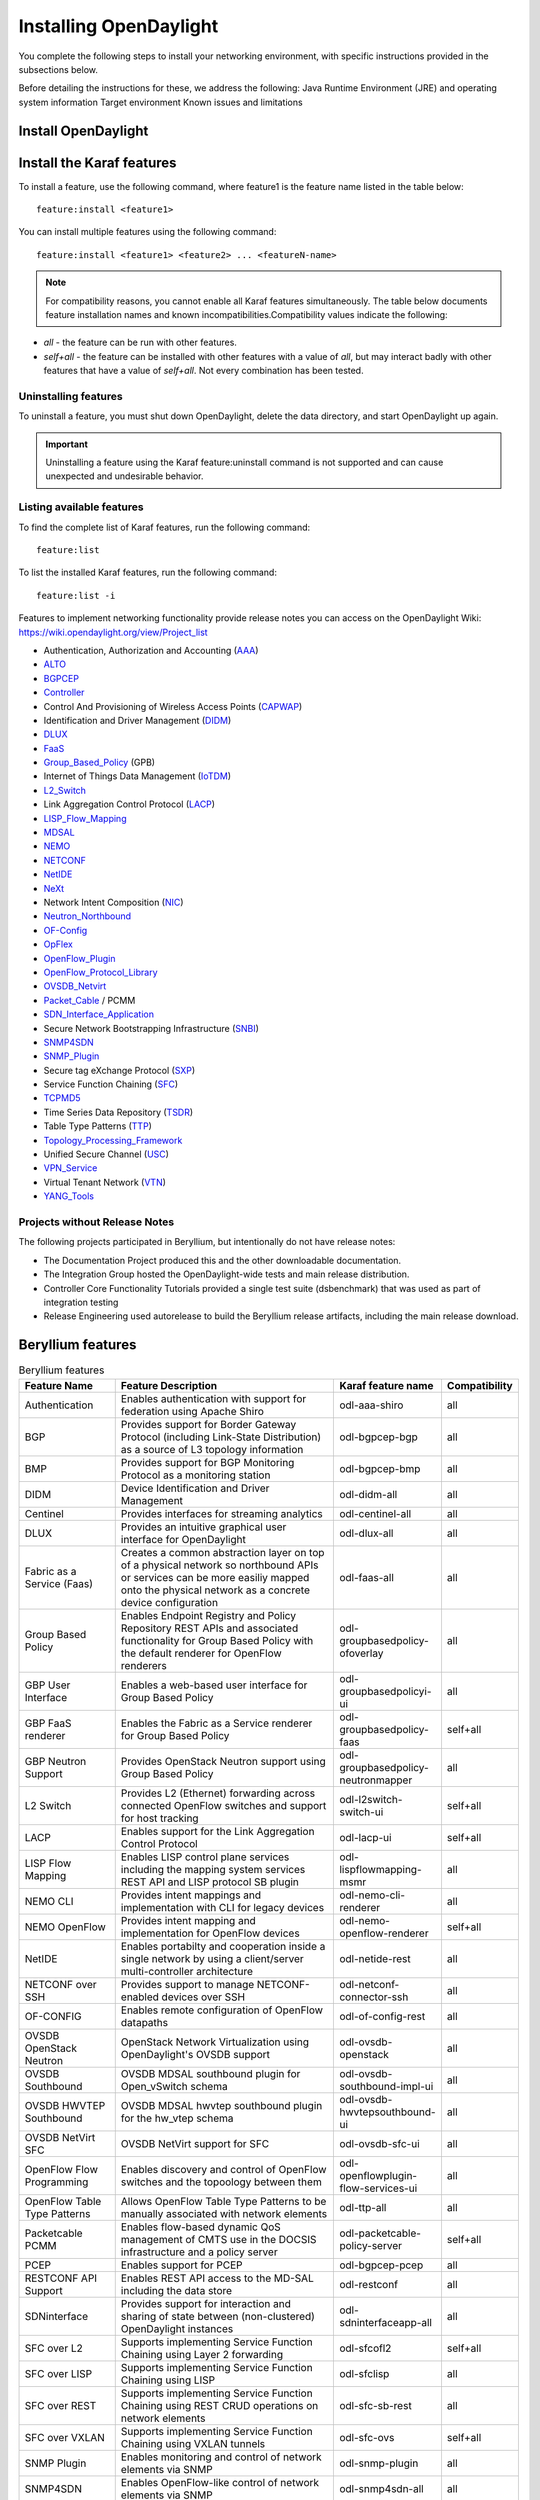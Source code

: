 Installing OpenDaylight
=======================

You complete the following steps to install your networking environment, with
specific instructions provided in the subsections below.

Before detailing the instructions for these, we address the following:
Java Runtime Environment (JRE) and operating system information
Target environment
Known issues and limitations


Install OpenDaylight
--------------------

Install the Karaf features
--------------------------
To install a feature, use the following command, where feature1 is the feature
name listed in the table below::

    feature:install <feature1>

You can install multiple features using the following command::


    feature:install <feature1> <feature2> ... <featureN-name>

.. note:: For compatibility reasons, you cannot enable all Karaf features
   simultaneously. The table below documents feature installation names and
   known incompatibilities.Compatibility values indicate the following:

* *all* - the feature can be run with other features.
* *self+all* - the feature can be installed with other features with a value of
  *all*, but may interact badly with other features that have a value of
  *self+all*. Not every combination has been tested.

Uninstalling features
^^^^^^^^^^^^^^^^^^^^^
To uninstall a feature, you must shut down OpenDaylight, delete the data
directory, and start OpenDaylight up again.

.. important:: Uninstalling a feature using the Karaf feature:uninstall command
   is not supported and can cause unexpected and undesirable behavior.

Listing available features
^^^^^^^^^^^^^^^^^^^^^^^^^^
To find the complete list of Karaf features, run the following command::

    feature:list

To list the installed Karaf features, run the following command::

    feature:list -i

Features to implement networking functionality provide release notes you can
access on the OpenDaylight Wiki: https://wiki.opendaylight.org/view/Project_list

* Authentication, Authorization and Accounting (AAA_)
* ALTO_
* BGPCEP_
* Controller_
* Control And Provisioning of Wireless Access Points (CAPWAP_)
* Identification and Driver Management (DIDM_)
* DLUX_
* FaaS_
* Group_Based_Policy_ (GPB)
* Internet of Things Data Management (IoTDM_)
* L2_Switch_
* Link Aggregation Control Protocol (LACP_)
* LISP_Flow_Mapping_
* MDSAL_
* NEMO_
* NETCONF_
* NetIDE_
* NeXt_
* Network Intent Composition (NIC_)
* Neutron_Northbound_
* OF-Config_
* OpFlex_
* OpenFlow_Plugin_
* OpenFlow_Protocol_Library_
* OVSDB_Netvirt_
* Packet_Cable_ / PCMM
* SDN_Interface_Application_
* Secure Network Bootstrapping Infrastructure (SNBI_)
* SNMP4SDN_
* SNMP_Plugin_
* Secure tag eXchange Protocol (SXP_)
* Service Function Chaining (SFC_)
* TCPMD5_
* Time Series Data Repository (TSDR_)
* Table Type Patterns (TTP_)
* Topology_Processing_Framework_
* Unified Secure Channel (USC_)
* VPN_Service_
* Virtual Tenant Network (VTN_)
* YANG_Tools_

Projects without Release Notes
^^^^^^^^^^^^^^^^^^^^^^^^^^^^^^
The following projects participated in Beryllium, but intentionally do not have
release notes:

* The Documentation Project produced this and the other downloadable
  documentation.
* The Integration Group hosted the OpenDaylight-wide tests and main release
  distribution.
* Controller Core Functionality Tutorials provided a single test suite
  (dsbenchmark) that was used as part of integration testing
* Release Engineering used autorelease to build the Beryllium release artifacts,
  including the main release download.

Beryllium features
------------------

.. list-table:: Beryllium features
    :widths: 10 25 10 5
    :header-rows: 1

    * - Feature Name
      - Feature Description
      - Karaf feature name
      - Compatibility

    * - Authentication
      - Enables authentication with support for federation using Apache Shiro
      - odl-aaa-shiro
      - all

    * - BGP
      - Provides support for Border Gateway Protocol (including Link-State
        Distribution) as a source of L3 topology information
      - odl-bgpcep-bgp
      - all

    * - BMP
      - Provides support for BGP Monitoring Protocol as a monitoring station
      - odl-bgpcep-bmp
      - all

    * - DIDM
      - Device Identification and Driver Management
      - odl-didm-all
      - all

    * - Centinel
      - Provides interfaces for streaming analytics
      - odl-centinel-all
      - all

    * - DLUX
      - Provides an intuitive graphical user interface for OpenDaylight
      - odl-dlux-all
      - all
    * - Fabric as a Service (Faas)
      - Creates a common abstraction layer on top of a physical network so
        northbound APIs or services can be more easiliy mapped onto the
        physical network as a concrete device configuration
      - odl-faas-all
      - all

    * - Group Based Policy
      - Enables Endpoint Registry and Policy Repository REST APIs and associated
        functionality for Group Based Policy with the default renderer for
        OpenFlow renderers
      - odl-groupbasedpolicy-ofoverlay
      - all

    * - GBP User Interface
      - Enables a web-based user interface for Group Based Policy
      - odl-groupbasedpolicyi-ui
      - all

    * - GBP FaaS renderer
      - Enables the Fabric as a Service renderer for Group Based Policy
      - odl-groupbasedpolicy-faas
      - self+all

    * - GBP Neutron Support
      - Provides OpenStack Neutron support using Group Based Policy
      - odl-groupbasedpolicy-neutronmapper
      - all

    * - L2 Switch
      - Provides L2 (Ethernet) forwarding across connected OpenFlow switches and
        support for host tracking
      - odl-l2switch-switch-ui
      - self+all

    * - LACP
      - Enables support for the Link Aggregation Control Protocol
      - odl-lacp-ui
      - self+all

    * - LISP Flow Mapping
      - Enables LISP control plane services including the mapping system
        services REST API and LISP protocol SB plugin
      - odl-lispflowmapping-msmr
      - all

    * - NEMO CLI
      - Provides intent mappings and implementation with CLI for legacy devices
      - odl-nemo-cli-renderer
      - all

    * - NEMO OpenFlow
      - Provides intent mapping and implementation for OpenFlow devices
      - odl-nemo-openflow-renderer
      - self+all

    * - NetIDE
      - Enables portabilty and cooperation inside a single network by using a
        client/server multi-controller architecture
      - odl-netide-rest
      - all

    * - NETCONF over SSH
      - Provides support to manage NETCONF-enabled devices over SSH
      - odl-netconf-connector-ssh
      - all

    * - OF-CONFIG
      - Enables remote configuration of OpenFlow datapaths
      - odl-of-config-rest
      - all

    * - OVSDB OpenStack Neutron
      - OpenStack Network Virtualization using OpenDaylight's OVSDB support
      - odl-ovsdb-openstack
      - all

    * - OVSDB Southbound
      - OVSDB MDSAL southbound plugin for Open_vSwitch schema
      - odl-ovsdb-southbound-impl-ui
      - all

    * - OVSDB HWVTEP Southbound
      - OVSDB MDSAL hwvtep southbound plugin for the hw_vtep schema
      - odl-ovsdb-hwvtepsouthbound-ui
      - all

    * - OVSDB NetVirt SFC
      - OVSDB NetVirt support for SFC
      - odl-ovsdb-sfc-ui
      - all

    * - OpenFlow Flow Programming
      - Enables discovery and control of OpenFlow switches and the topoology
        between them
      - odl-openflowplugin-flow-services-ui
      - all

    * - OpenFlow Table Type Patterns
      - Allows OpenFlow Table Type Patterns to be manually associated with
        network elements
      - odl-ttp-all
      - all

    * - Packetcable PCMM
      - Enables flow-based dynamic QoS management of CMTS use in the DOCSIS
        infrastructure and a policy server
      - odl-packetcable-policy-server
      - self+all

    * - PCEP
      - Enables support for PCEP
      - odl-bgpcep-pcep
      - all

    * - RESTCONF API Support
      - Enables REST API access to the MD-SAL including the data store
      - odl-restconf
      - all

    * - SDNinterface
      - Provides support for interaction and sharing of state between
        (non-clustered) OpenDaylight instances
      - odl-sdninterfaceapp-all
      - all

    * - SFC over L2
      - Supports implementing Service Function Chaining using Layer 2
        forwarding
      - odl-sfcofl2
      - self+all

    * - SFC over LISP
      - Supports implementing Service Function Chaining using LISP
      - odl-sfclisp
      - all

    * - SFC over REST
      - Supports implementing Service Function Chaining using REST CRUD
        operations on network elements
      - odl-sfc-sb-rest
      - all

    * - SFC over VXLAN
      - Supports implementing Service Function Chaining using VXLAN tunnels
      - odl-sfc-ovs
      - self+all

    * - SNMP Plugin
      - Enables monitoring and control of network elements via SNMP
      - odl-snmp-plugin
      - all

    * - SNMP4SDN
      - Enables OpenFlow-like control of network elements via SNMP
      - odl-snmp4sdn-all
      - all

    * - SSSD Federated Authentication
      - Enables support for federated authentication using SSSD
      - odl-aaa-sssd-plugin
      - all

    * - Secure tag eXchange Protocol (SXP)
      - Enables distribution of shared tags to network devices
      - odl-sxp-controller
      - all

    * - Time Series Data Repository (TSDR)
      - Enables support for storing and querying time series data with the
        default data collector for OpenFlow statistics the default data store
        for HSQLDB
      - odl-tsdr-hsqldb-all
      - all

    * - TSDR Data Collectors
      - Enables support for various TSDR data sources (collectors) including
        OpenFlow statistics, NetFlow statistics, NetFlow statistics, SNMP data,
        Syslog, and OpenDaylight (controller) metrics
      - odl-tsdr-openflow-statistics-collector,
        odl-tsdr-netflow-statistics-collector,
        odl-tsdr-snmp-data-collector,
        odl-tsdr-syslog-collector,
        odl-tsdr-controller-metrics-collector
      - all

    * - TSDR Data Stores
      - Enables support for TSDR data stores including HSQLDB, HBase, and
        Cassandra
      - odl-tsdr-hsqldb, odl-tsdr-hbase, or odl-tsdr-cassandra
      - all

    * - Topology Processing Framework
      - Enables merged and filtered views of network topologies
      - odl-topoprocessing-framework
      - all

    * - Unified Secure Channel (USC)
      - Enables support for secure, remote connections to network devices
      - odl-usc-channel-ui
      - all

    * - VPN Service
      - Enables support for OpenStack VPNaaS
      - odl-vpnservice-core
      - all

    * - VTN Manager
      - Enables Virtual Tenant Network support
      - odl-vtn-manager-rest
      - self+all

    * - VTN Manager Neutron
      - Enables OpenStack Neutron support of VTN Manager
      - odl-vtn-manager-neutron
      - self+all


Other Beryllium features
------------------------
.. image:: images/be-nonfeatures.png

Experimental Beryllium Features
-------------------------------
The following functionality is labeled as experimental in OpenDaylight
Beryllium and should be used accordingly. In general, it is not supposed to be
used in production unless its limitations are well understood by those
deploying it.

.. image:: images/be-exp-features-1.png

.. image:: images/be-exp-features-2.png

Install support for REST APIs
-----------------------------
Most components that offer REST APIs will automatically load the RESTCONF API
Support component, but if for whatever reason they seem to be missing, install
the “odl-restconf” feature to activate this support.


Install the DLUX interface
--------------------------
OpenDaylight’s DLUX web interface draws information from topology and host
databases to display information about the topology of the network, flow
statistics, and host locations.

To integrate with OpenDaylight you must enable the DLUX Karaf feature. Each
feature can be enabled or disabled separately. Ensure that you have created a
topology and enabled the MD-SAL feature in the Karaf distribution before you
use DLUX for network management. For more information about enabling the Karaf
features for DLUX, refer to Enable_DLUX_Feature_.

MD-SAL clustering
-----------------
In the Beryllium release and newer, the odl-mdsal-broker installs MD-SAL
clustering automatically.

.. _Enable_DLUX_Feature: https://wiki.opendaylight.org/view/DLUX:Beryllium_System_Test_Plan#Enabling_The_Feature


.. _AAA: https://wiki.opendaylight.org/view/AAA:Beryllium_Release_Notes
.. _ALTO: https://wiki.opendaylight.org/view/ALTO:Beryllium:Release_Notes
.. _BGPCEP: https://wiki.opendaylight.org/view/BGP_LS_PCEP:Beryllium_Release_Notes
.. _CAPWAP: https://wiki.opendaylight.org/view/CAPWAP:Beryllium:Release_Notes
.. _Controller: https://wiki.opendaylight.org/view/OpenDaylight_Controller:Beryllium:Release_Notes
.. _DIDM: https://wiki.opendaylight.org/view/DIDM:_Beryllium_Release_Notes
.. _DLUX: https://wiki.opendaylight.org/view/OpenDaylight_DLUX:Beryllium:Release_Notes
.. _FaaS: https://wiki.opendaylight.org/view/FaaS:Beryllium_Release_Notes
.. _Group_Based_Policy: https://wiki.opendaylight.org/view/Group_Based_Policy_(GBP)/Releases/Beryllium:Beryllium_Release_Notes
.. _IoTDM: https://wiki.opendaylight.org/view/Iotdm:Beryllium_Release_Notes
.. _L2_Switch: https://wiki.opendaylight.org/view/L2_Switch:Beryllium:Release_Notes
.. _LACP: https://wiki.opendaylight.org/view/LACP:Beryllium:Release_Notes
.. _LISP_Flow_Mapping: https://wiki.opendaylight.org/view/OpenDaylight_Lisp_Flow_Mapping:Beryllium_Release_Notes
.. _MDSAL: https://wiki.opendaylight.org/view/MD-SAL:Beryllium:Release_Notes
.. _NEMO: https://wiki.opendaylight.org/view/NEMO:Beryllium:Release_Notes
.. _NETCONF: https://wiki.opendaylight.org/view/OpenDaylight_NETCONF:Beryllium_Release_Notes
.. _NetIDE: https://wiki.opendaylight.org/view/NetIDE:Release_Notes
.. _NeXt: https://wiki.opendaylight.org/view/NeXt:Beryllium_Release_Notes
.. _NIC: https://wiki.opendaylight.org/view/Network_Intent_Composition:Release_Notes
.. _Neutron_Northbound: https://wiki.opendaylight.org/view/NeutronNorthbound:Beryllium:Release_Notes
.. _OF-Config: https://wiki.opendaylight.org/view/OF-CONFIG:Beryllium:Release_Notes
.. _OpFlex: https://wiki.opendaylight.org/view/OpFlex:Beryllium_Release_Notes
.. _OpenFlow_Plugin: https://wiki.opendaylight.org/view/OpenDaylight_OpenFlow_Plugin:Beryllium_Release_Notes
.. _OpenFlow_Protocol_Library: https://wiki.opendaylight.org/view/Openflow_Protocol_Library:Release_Notes:Beryllium_Release_Notes
.. _OVSDB_Netvirt: https://wiki.opendaylight.org/view/OpenDaylight_OVSDB:Beryllium_Release_Notes
.. _Packet_Cable: https://wiki.opendaylight.org/view/PacketCablePCMM:BerylliumReleaseNotes
.. _SDN_Interface_Application: https://wiki.opendaylight.org/view/ODL-SDNi:Beryllium_Release_Notes
.. _SNBI: https://wiki.opendaylight.org/view/SNBI_Berrylium_Release_Notes
.. _SNMP4SDN: https://wiki.opendaylight.org/view/SNMP4SDN:Beryllium_Release_Note
.. _SNMP_Plugin: https://wiki.opendaylight.org/view/SNMP_Plugin:SNMP_Plugin:Beryllium_Release_Notes
.. _SXP: https://wiki.opendaylight.org/view/SXP:Beryllium:Release_Notes
.. _SFC: https://wiki.opendaylight.org/view/Service_Function_Chaining:Beryllium_Release_Notes
.. _TCPMD5: https://wiki.opendaylight.org/view/TCPMD5:Beryllium_Release_Notes
.. _TSDR: https://wiki.opendaylight.org/view/TSDR:Beryllium:Release_Notes
.. _TTP: https://wiki.opendaylight.org/view/Table_Type_Patterns/Beryllium/Release_Notes
.. _Topology_Processing_Framework: https://wiki.opendaylight.org/view/Topology_Processing_Framework:BERYLLIUM_Release_Notes
.. _USC: https://wiki.opendaylight.org/view/USC:Beryllium:Release_Notes
.. _VPN_Service: https://wiki.opendaylight.org/view/Vpnservice:Beryllium_Release_Notes
.. _VTN: https://wiki.opendaylight.org/view/VTN:Beryllium:Release_Notes
.. _YANG_Tools: https://wiki.opendaylight.org/view/YANG_Tools:Beryllium:Release_Notes

